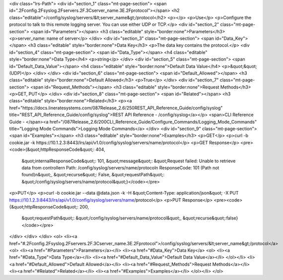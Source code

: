 <div class="lrs-Path">
<div id="section_1" class="mt-page-section">
<span id=".2Fconfig.2Fsyslog.2Fservers.2F.3Cserver_name.3E.2Fprotocol"></span>
<h2 class="editable">/config/syslog/servers/&lt;server_name&gt;/protocol</h2>
<p></p>
<p>Use</p>
<p>Configure the protocol to talk to this remote logging server. You can use either UDP or TCP.</p>
<div id="section_2" class="mt-page-section">
<span id="Parameters"></span>
<h3 class="editable" style="border:none">Parameters</h3>
<p>server_name: name of server</p>
</div>
<div id="section_3" class="mt-page-section">
<span id="Data_Key"></span>
<h3 class="editable" style="border:none">Data Key</h3>
<p>The data key contains the protocol.</p>
<div id="section_4" class="mt-page-section">
<span id="Data_Type"></span>
<h4 class="editable" style="border:none">Data Type</h4>
<p>string</p>
</div>
<div id="section_5" class="mt-page-section">
<span id="Default_Data_Value"></span>
<h4 class="editable" style="border:none">Default Data Value</h4>
<p>&quot;&quot; (UDP)</p>
</div>
</div>
<div id="section_6" class="mt-page-section">
<span id="Default_Allowed"></span>
<h3 class="editable" style="border:none">Default Allowed</h3>
<p>True</p>
</div>
<div id="section_7" class="mt-page-section">
<span id="Request_Methods"></span>
<h3 class="editable" style="border:none">Request Methods</h3>
<p>GET, PUT</p>
</div>
<div id="section_8" class="mt-page-section">
<span id="Related"></span>
<h3 class="editable" style="border:none">Related</h3>
<p><a href="https://docs.lineratesystems.com/087Release_2.6/250REST_API_Reference_Guide/config/syslog" title="REST_API_Reference_Guide/config/syslog">REST API Reference - /config/syslog</a></p>
<span>CLI Reference Guide - </span><a href="/087Release_2.6/200CLI_Reference_Guide/Configure_Commands/Logging_Mode_Commands" title="Logging Mode Commands">Logging Mode Commands</a>
</div>
<div id="section_9" class="mt-page-section">
<span id="Examples"></span>
<h3 class="editable" style="border:none">Examples</h3>
<p>GET</p>
<p>curl -b cookie.jar -k https://10.1.2.3:8443/lrs/api/v1.0/config/syslog/servers/name/protocol</p>
<p>GET Response</p>
<pre><code>{&quot;httpResponseCode&quot;: 404,
 &quot;internalResponseCode&quot;: 101,
 &quot;message&quot;: &quot;Request failed: Unable to retrieve data from controller\n  Path: /config/syslog/servers/name/protocol\n  ResponseCode: 101 (Path not found)\n&quot;,
 &quot;recurse&quot;: False,
 &quot;requestPath&quot;: &quot;/config/syslog/servers/name/protocol&quot;}</code></pre>
<p>PUT</p>
<p>curl -b cookie.jar --data @data.json -k -H &quot;Content-Type: application/json&quot; -X PUT https://10.1.2.3:8443/lrs/api/v1.0/config/syslog/servers/name/protocol</p>
<p>PUT Response</p>
<pre><code>{&quot;httpResponseCode&quot;: 200,
  &quot;requestPath&quot;: &quot;/config/syslog/servers/name/protocol&quot;,
  &quot;recurse&quot;:false}</code></pre>
</div>
</div>
</div>
<ol>
<li><a href="#.2Fconfig.2Fsyslog.2Fservers.2F.3Cserver_name.3E.2Fprotocol">/config/syslog/servers/&lt;server_name&gt;/protocol</a>
<ol>
<li><a href="#Parameters">Parameters</a></li>
<li><a href="#Data_Key">Data Key</a>
<ol>
<li><a href="#Data_Type">Data Type</a></li>
<li><a href="#Default_Data_Value">Default Data Value</a></li>
</ol></li>
<li><a href="#Default_Allowed">Default Allowed</a></li>
<li><a href="#Request_Methods">Request Methods</a></li>
<li><a href="#Related">Related</a></li>
<li><a href="#Examples">Examples</a></li>
</ol></li>
</ol>
